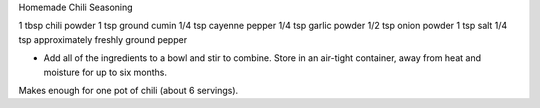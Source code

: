 Homemade Chili Seasoning


1 tbsp chili powder
1 tsp ground cumin
1/4 tsp cayenne pepper
1/4 tsp garlic powder
1/2 tsp onion powder
1 tsp salt
1/4 tsp approximately freshly ground pepper

- Add all of the ingredients to a bowl and stir to combine. Store in an air-tight container, away from heat and moisture for up to six months.

Makes enough for one pot of chili (about 6 servings).
